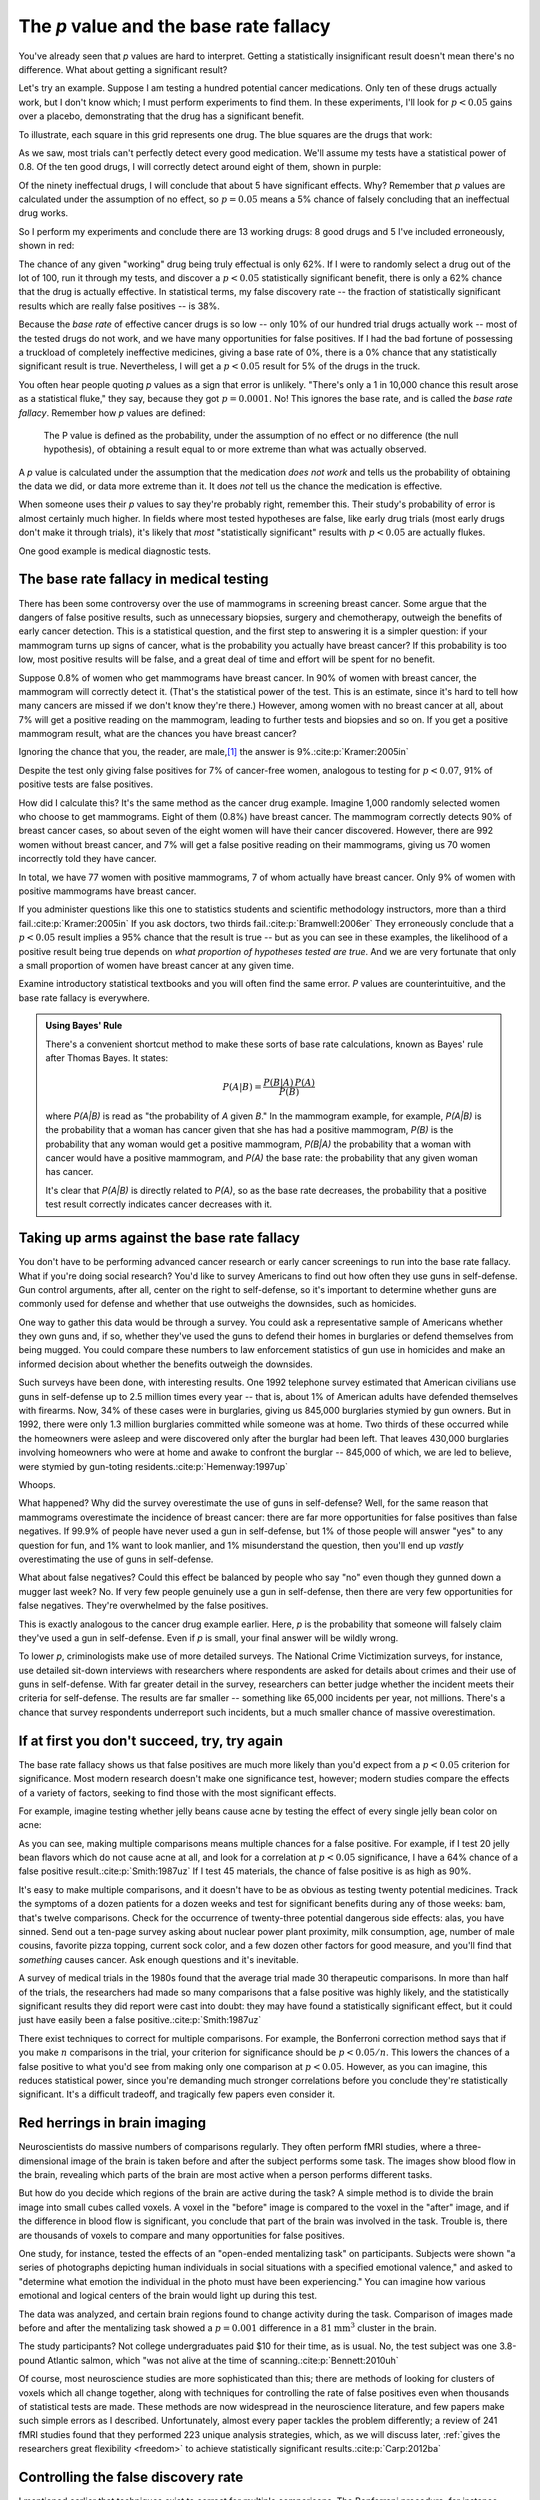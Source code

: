 .. index:: p value; base rate fallacy

***************************************
The *p* value and the base rate fallacy
***************************************

You've already seen that *p* values are hard to interpret. Getting a
statistically insignificant result doesn't mean there's no difference. What
about getting a significant result?

Let's try an example. Suppose I am testing a hundred potential cancer
medications. Only ten of these drugs actually work, but I don't know which; I
must perform experiments to find them. In these experiments, I'll look for
:math:`p<0.05` gains over a placebo, demonstrating that the drug has a
significant benefit.

To illustrate, each square in this grid represents one drug. The blue squares
are the drugs that work:

.. only:: html or text

   .. figure:: /plots/drug-grids-1.*

.. only:: latex

   .. figure:: /plots/drug-grids-1.*
      :scale: 50%

As we saw, most trials can't perfectly detect every good medication. We'll
assume my tests have a statistical power of 0.8. Of the ten good drugs, I will
correctly detect around eight of them, shown in purple:

.. only:: html or text

   .. figure:: /plots/drug-grids-2.*

.. only:: latex

   .. figure:: /plots/drug-grids-2.*
      :scale: 50%

Of the ninety ineffectual drugs, I will conclude that about 5 have significant
effects. Why? Remember that *p* values are calculated under the assumption of no
effect, so :math:`p = 0.05` means a 5% chance of falsely concluding that an
ineffectual drug works.

So I perform my experiments and conclude there are 13 working drugs: 8 good
drugs and 5 I've included erroneously, shown in red:

.. only:: html or text

   .. figure:: /plots/drug-grids-3.*

.. only:: latex

   .. figure:: /plots/drug-grids-3.*
      :scale: 50%

The chance of any given "working" drug being truly effectual is only 62%. If I
were to randomly select a drug out of the lot of 100, run it through my tests,
and discover a :math:`p < 0.05` statistically significant benefit, there is only
a 62% chance that the drug is actually effective. In statistical terms, my false
discovery rate -- the fraction of statistically significant results which are
really false positives -- is 38%.

Because the *base rate* of effective cancer drugs is so low -- only 10% of our
hundred trial drugs actually work -- most of the tested drugs do not work, and
we have many opportunities for false positives. If I had the bad fortune of
possessing a truckload of completely ineffective medicines, giving a base rate
of 0%, there is a 0% chance that any statistically significant result is
true. Nevertheless, I will get a :math:`p < 0.05` result for 5% of the drugs in
the truck.

.. index:: base rate fallacy

You often hear people quoting *p* values as a sign that error is
unlikely. "There's only a 1 in 10,000 chance this result arose as a statistical
fluke," they say, because they got :math:`p = 0.0001`. No! This ignores the base
rate, and is called the *base rate fallacy*. Remember how *p* values are defined:

  The P value is defined as the probability, under the assumption of no effect
  or no difference (the null hypothesis), of obtaining a result equal to or more
  extreme than what was actually observed.

A *p* value is calculated under the assumption that the medication *does not
work* and tells us the probability of obtaining the data we did, or data more
extreme than it. It does *not* tell us the chance the medication is effective.

When someone uses their *p* values to say they're probably right, remember
this. Their study's probability of error is almost certainly much higher. In
fields where most tested hypotheses are false, like early drug trials (most
early drugs don't make it through trials), it's likely that *most*
"statistically significant" results with :math:`p < 0.05` are actually flukes.

One good example is medical diagnostic tests.

.. index:: base rate fallacy; mammograms, mammograms

The base rate fallacy in medical testing
----------------------------------------

There has been some controversy over the use of mammograms in screening breast
cancer. Some argue that the dangers of false positive results, such as
unnecessary biopsies, surgery and chemotherapy, outweigh the benefits of early
cancer detection. This is a statistical question, and the first step to
answering it is a simpler question: if your mammogram turns up signs of cancer,
what is the probability you actually have breast cancer? If this probability is
too low, most positive results will be false, and a great deal of time and
effort will be spent for no benefit.

Suppose 0.8% of women who get mammograms have breast cancer. In 90% of women
with breast cancer, the mammogram will correctly detect it. (That's the
statistical power of the test. This is an estimate, since it's hard to tell how
many cancers are missed if we don't know they're there.) However, among women
with no breast cancer at all, about 7% will get a positive reading on the
mammogram, leading to further tests and biopsies and so on. If you get a
positive mammogram result, what are the chances you have breast cancer?

Ignoring the chance that you, the reader, are male,\ [#male]_ the answer is
9%.\ :cite:p:`Kramer:2005in`

Despite the test only giving false positives for 7% of cancer-free women,
analogous to testing for :math:`p < 0.07`, 91% of positive tests are false
positives.

How did I calculate this? It's the same method as the cancer drug
example. Imagine 1,000 randomly selected women who choose to get
mammograms. Eight of them (0.8%) have breast cancer. The mammogram correctly
detects 90% of breast cancer cases, so about seven of the eight women will have
their cancer discovered. However, there are 992 women without breast cancer, and
7% will get a false positive reading on their mammograms, giving us 70 women
incorrectly told they have cancer.

In total, we have 77 women with positive mammograms, 7 of whom actually have
breast cancer. Only 9% of women with positive mammograms have breast cancer.

If you administer questions like this one to statistics students and scientific
methodology instructors, more than a third fail.\ :cite:p:`Kramer:2005in` If you
ask doctors, two thirds fail.\ :cite:p:`Bramwell:2006er` They erroneously
conclude that a :math:`p < 0.05` result implies a 95% chance that the result is
true -- but as you can see in these examples, the likelihood of a positive
result being true depends on *what proportion of hypotheses tested are
true*. And we are very fortunate that only a small proportion of women have
breast cancer at any given time.

Examine introductory statistical textbooks and you will often find the same
error. *P* values are counterintuitive, and the base rate fallacy is everywhere.

.. index:: Bayes' rule

.. admonition:: Using Bayes' Rule

   There's a convenient shortcut method to make these sorts of base rate
   calculations, known as Bayes' rule after Thomas Bayes. It states:

   .. math:: P(A|B) = \frac{P(B|A) \, P(A)}{P(B)}

   where *P(A|B)* is read as "the probability of *A* given *B*." In the
   mammogram example, for example, *P(A|B)* is the probability that a woman has
   cancer given that she has had a positive mammogram, *P(B)* is the probability
   that any woman would get a positive mammogram, *P(B|A)* the probability that
   a woman with cancer would have a positive mammogram, and *P(A)* the base
   rate: the probability that any given woman has cancer.

   It's clear that *P(A|B)* is directly related to *P(A)*, so as the base rate
   decreases, the probability that a positive test result correctly indicates
   cancer decreases with it.

.. index:: base rate fallacy; gun use

.. _base-rate-gun:

Taking up arms against the base rate fallacy
--------------------------------------------

You don't have to be performing advanced cancer research or early cancer
screenings to run into the base rate fallacy. What if you're doing social
research? You'd like to survey Americans to find out how often they use guns in
self-defense. Gun control arguments, after all, center on the right to
self-defense, so it's important to determine whether guns are commonly used for
defense and whether that use outweighs the downsides, such as homicides.

One way to gather this data would be through a survey. You could ask a
representative sample of Americans whether they own guns and, if so, whether
they've used the guns to defend their homes in burglaries or defend themselves
from being mugged. You could compare these numbers to law enforcement statistics
of gun use in homicides and make an informed decision about whether the benefits
outweigh the downsides.

Such surveys have been done, with interesting results. One 1992 telephone survey
estimated that American civilians use guns in self-defense up to 2.5 million
times every year -- that is, about 1% of American adults have defended
themselves with firearms. Now, 34% of these cases were in burglaries, giving us
845,000 burglaries stymied by gun owners. But in 1992, there were only 1.3
million burglaries committed while someone was at home. Two thirds of these
occurred while the homeowners were asleep and were discovered only after the
burglar had been left. That leaves 430,000 burglaries involving homeowners who
were at home and awake to confront the burglar -- 845,000 of which, we are led
to believe, were stymied by gun-toting residents.\ :cite:p:`Hemenway:1997up`

Whoops.

What happened? Why did the survey overestimate the use of guns in self-defense?
Well, for the same reason that mammograms overestimate the incidence of breast
cancer: there are far more opportunities for false positives than false
negatives. If 99.9% of people have never used a gun in self-defense, but 1% of
those people will answer "yes" to any question for fun, and 1% want to look
manlier, and 1% misunderstand the question, then you'll end up *vastly*
overestimating the use of guns in self-defense.

What about false negatives? Could this effect be balanced by people who say "no"
even though they gunned down a mugger last week? No. If very few people
genuinely use a gun in self-defense, then there are very few opportunities for
false negatives. They're overwhelmed by the false positives.

This is exactly analogous to the cancer drug example earlier. Here, *p* is the
probability that someone will falsely claim they've used a gun in
self-defense. Even if *p* is small, your final answer will be wildly wrong.

To lower *p*, criminologists make use of more detailed surveys. The National
Crime Victimization surveys, for instance, use detailed sit-down interviews with
researchers where respondents are asked for details about crimes and their use
of guns in self-defense. With far greater detail in the survey, researchers can
better judge whether the incident meets their criteria for self-defense. The
results are far smaller -- something like 65,000 incidents per year, not
millions.  There's a chance that survey respondents underreport such incidents,
but a much smaller chance of massive overestimation.

.. index:: multiple comparisons

.. _multiple-comparisons:

If at first you don't succeed, try, try again
---------------------------------------------

The base rate fallacy shows us that false positives are much more likely than
you'd expect from a :math:`p < 0.05` criterion for significance. Most modern
research doesn't make one significance test, however; modern studies compare the
effects of a variety of factors, seeking to find those with the most significant
effects.

For example, imagine testing whether jelly beans cause acne by testing the
effect of every single jelly bean color on acne:

.. only:: html or text

   .. figure:: /img/xkcd-significant.png

      Cartoon from xkcd, by Randall Munroe. http://xkcd.com/882/

.. only:: latex

   .. figure:: /img/xkcd-significant-1.png

   .. figure:: /img/xkcd-significant-2.png

     Cartoon from xkcd, by Randall Munroe. http://xkcd.com/882/

As you can see, making multiple comparisons means multiple chances for a false
positive. For example, if I test 20 jelly bean flavors which do not cause acne
at all, and look for a correlation at :math:`p < 0.05` significance, I have a
64% chance of a false positive result.\ :cite:p:`Smith:1987uz` If I test 45
materials, the chance of false positive is as high as 90%.

It's easy to make multiple comparisons, and it doesn't have to be as obvious as
testing twenty potential medicines. Track the symptoms of a dozen patients for a
dozen weeks and test for significant benefits during any of those weeks: bam,
that's twelve comparisons. Check for the occurrence of twenty-three potential
dangerous side effects: alas, you have sinned. Send out a ten-page survey asking
about nuclear power plant proximity, milk consumption, age, number of male
cousins, favorite pizza topping, current sock color, and a few dozen other
factors for good measure, and you'll find that *something* causes cancer. Ask
enough questions and it's inevitable.

A survey of medical trials in the 1980s found that the average trial made 30
therapeutic comparisons. In more than half of the trials, the researchers had
made so many comparisons that a false positive was highly likely, and the
statistically significant results they did report were cast into doubt: they may
have found a statistically significant effect, but it could just have easily
been a false positive.\ :cite:p:`Smith:1987uz`

There exist techniques to correct for multiple comparisons. For example, the
Bonferroni correction method says that if you make :math:`n` comparisons in the
trial, your criterion for significance should be :math:`p < 0.05/n`. This lowers
the chances of a false positive to what you'd see from making only one
comparison at :math:`p < 0.05`. However, as you can imagine, this reduces
statistical power, since you're demanding much stronger correlations before you
conclude they're statistically significant. It's a difficult tradeoff, and
tragically few papers even consider it.

.. index:: multiple comparisons; Atlantic salmon

.. _red-herrings:

Red herrings in brain imaging
-----------------------------

Neuroscientists do massive numbers of comparisons regularly. They often perform
fMRI studies, where a three-dimensional image of the brain is taken before and
after the subject performs some task. The images show blood flow in the brain,
revealing which parts of the brain are most active when a person performs
different tasks.

But how do you decide which regions of the brain are active during the task? A
simple method is to divide the brain image into small cubes called voxels. A
voxel in the "before" image is compared to the voxel in the "after" image, and
if the difference in blood flow is significant, you conclude that part of the
brain was involved in the task. Trouble is, there are thousands of voxels to
compare and many opportunities for false positives.

One study, for instance, tested the effects of an "open-ended mentalizing task"
on participants. Subjects were shown "a series of photographs depicting human
individuals in social situations with a specified emotional valence," and asked
to "determine what emotion the individual in the photo must have been
experiencing." You can imagine how various emotional and logical centers of the
brain would light up during this test.

The data was analyzed, and certain brain regions found to change activity during
the task. Comparison of images made before and after the mentalizing task showed
a :math:`p = 0.001` difference in a :math:`81 \text{mm}^3` cluster in the brain.

The study participants? Not college undergraduates paid $10 for their time, as
is usual. No, the test subject was one 3.8-pound Atlantic salmon, which "was not
alive at the time of scanning.\ :cite:p:`Bennett:2010uh`

Of course, most neuroscience studies are more sophisticated than this; there are
methods of looking for clusters of voxels which all change together, along with
techniques for controlling the rate of false positives even when thousands of
statistical tests are made. These methods are now widespread in the neuroscience
literature, and few papers make such simple errors as I
described. Unfortunately, almost every paper tackles the problem differently; a
review of 241 fMRI studies found that they performed 223 unique analysis
strategies, which, as we will discuss later, :ref:`gives the researchers great
flexibility <freedom>` to achieve statistically significant results.\
:cite:p:`Carp:2012ba`

.. index:: multiple comparisons; false discovery rate, false discovery rate

.. _false-discovery:

Controlling the false discovery rate
------------------------------------

I mentioned earlier that techniques exist to correct for multiple
comparisons. The Bonferroni procedure, for instance, says that you can get the
right false positive rate by looking for :math:`p < 0.05/n`, where :math:`n` is
the number of statistical tests you're performing. If you perform a study which
makes twenty comparisons, you can use a threshold of :math:`p < 0.0025` to be
assured that there is only a 5% chance you will falsely decide a nonexistent
effect is statistically significant.

This has drawbacks. By lowering the *p* threshold required to declare a result
statistically significant, you decrease your statistical power greatly, and fail
to detect true effects as well as false ones. There are more sophisticated
procedures than the Bonferroni correction which take advantage of certain
statistical properties of the problem to improve the statistical power, but they
are not magic solutions.

Worse, they don't spare you from the base rate fallacy. You can still be misled
by your *p* threshold and falsely claim there's "only a 5% chance I'm wrong" --
you just eliminate some of the false positives. A scientist is more interested
in the false discovery rate: what fraction of my statistically significant
results are false positives? Is there a statistical test that will let me
control this fraction?

For many years the answer was simply "no." As you saw in the section on the base
rate fallacy, we can compute the false discovery rate if we make an assumption
about how many of our tested hypotheses are true -- but we'd rather find that
out from the data, rather than guessing.

.. index:: Benjamini-Hochberg procedure

In 1995, Benjamini and Hochberg provided a better answer. They devised an
exceptionally simple procedure which tells you which *p* values to consider
statistically significant. I've been saving you from mathematical details so
far, but to illustrate just how simple the procedure is, here it is:

1. Perform your statistical tests and get a list of *p* values for each. Sort
   the list in ascending order.
2. Choose a false-discovery rate and call it *q*. Call the number of statistical
   tests *m*.
3. Find the first *p* value such that :math:`p > i q/m`, where *i* is the *p*
   value's place in the sorted list. 
4. Call every *p* value smaller than that one statistically significant.

You're done! The procedure guarantees that out of all statistically significant
results, no more than *q* percent will be false positives.\
:cite:p:`Benjamini:1995ws`

The Benjamini-Hochberg procedure is fast and effective, and it has been widely
adopted by statisticians and scientists in certain fields. It usually provides
better statistical power than the Bonferroni correction and friends while giving
more intuitive results. It can be applied in many different situations, and
variations on the procedure provide better statistical power when testing
certain kinds of data.

Of course, it's not perfect. In certain strange situations, the
Benjamini-Hochberg procedure gives silly results, and it has been mathematically
shown that it is always possible to beat it in controlling the false discovery
rate. But it's a start, and it's much better than nothing.

.. admonition:: What should you do?

   * Remember: :math:`p < 0.05` does not mean "there is a 5% chance this result
     is false."
   * If you are testing multiple hypotheses or looking for correlations between
     many variables, use a procedure to control for the excess of false
     positives you will see, such as the Bonferroni, the Holm-Bonferroni, or the
     Benjamini-Hochberg procedures, along with their various derivatives and
     adaptations.
   * If your field routinely performs multiple tests, such as in neuroimaging,
     learn the best practices and techniques specifically developed to handle
     your data.
   * Learn to use prior estimates of the base rate to calculate the probability
     that a given result is a false positive (as in the mammogram example). One
     good method is Bayes' Rule.

.. [#male] Interestingly, being male doesn't exclude you from getting breast
  cancer; it just makes it exceedingly unlikely.
